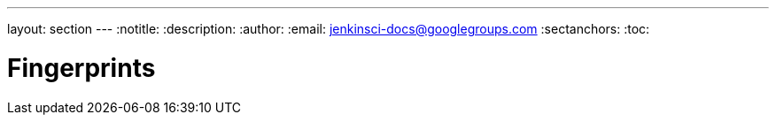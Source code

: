 ---
layout: section
---
:notitle:
:description:
:author:
:email: jenkinsci-docs@googlegroups.com
:sectanchors:
:toc:

= Fingerprints

////
Pages to mark as deprecated by this document:

https://wiki.jenkins-ci.org/display/JENKINS/Fingerprint
////

